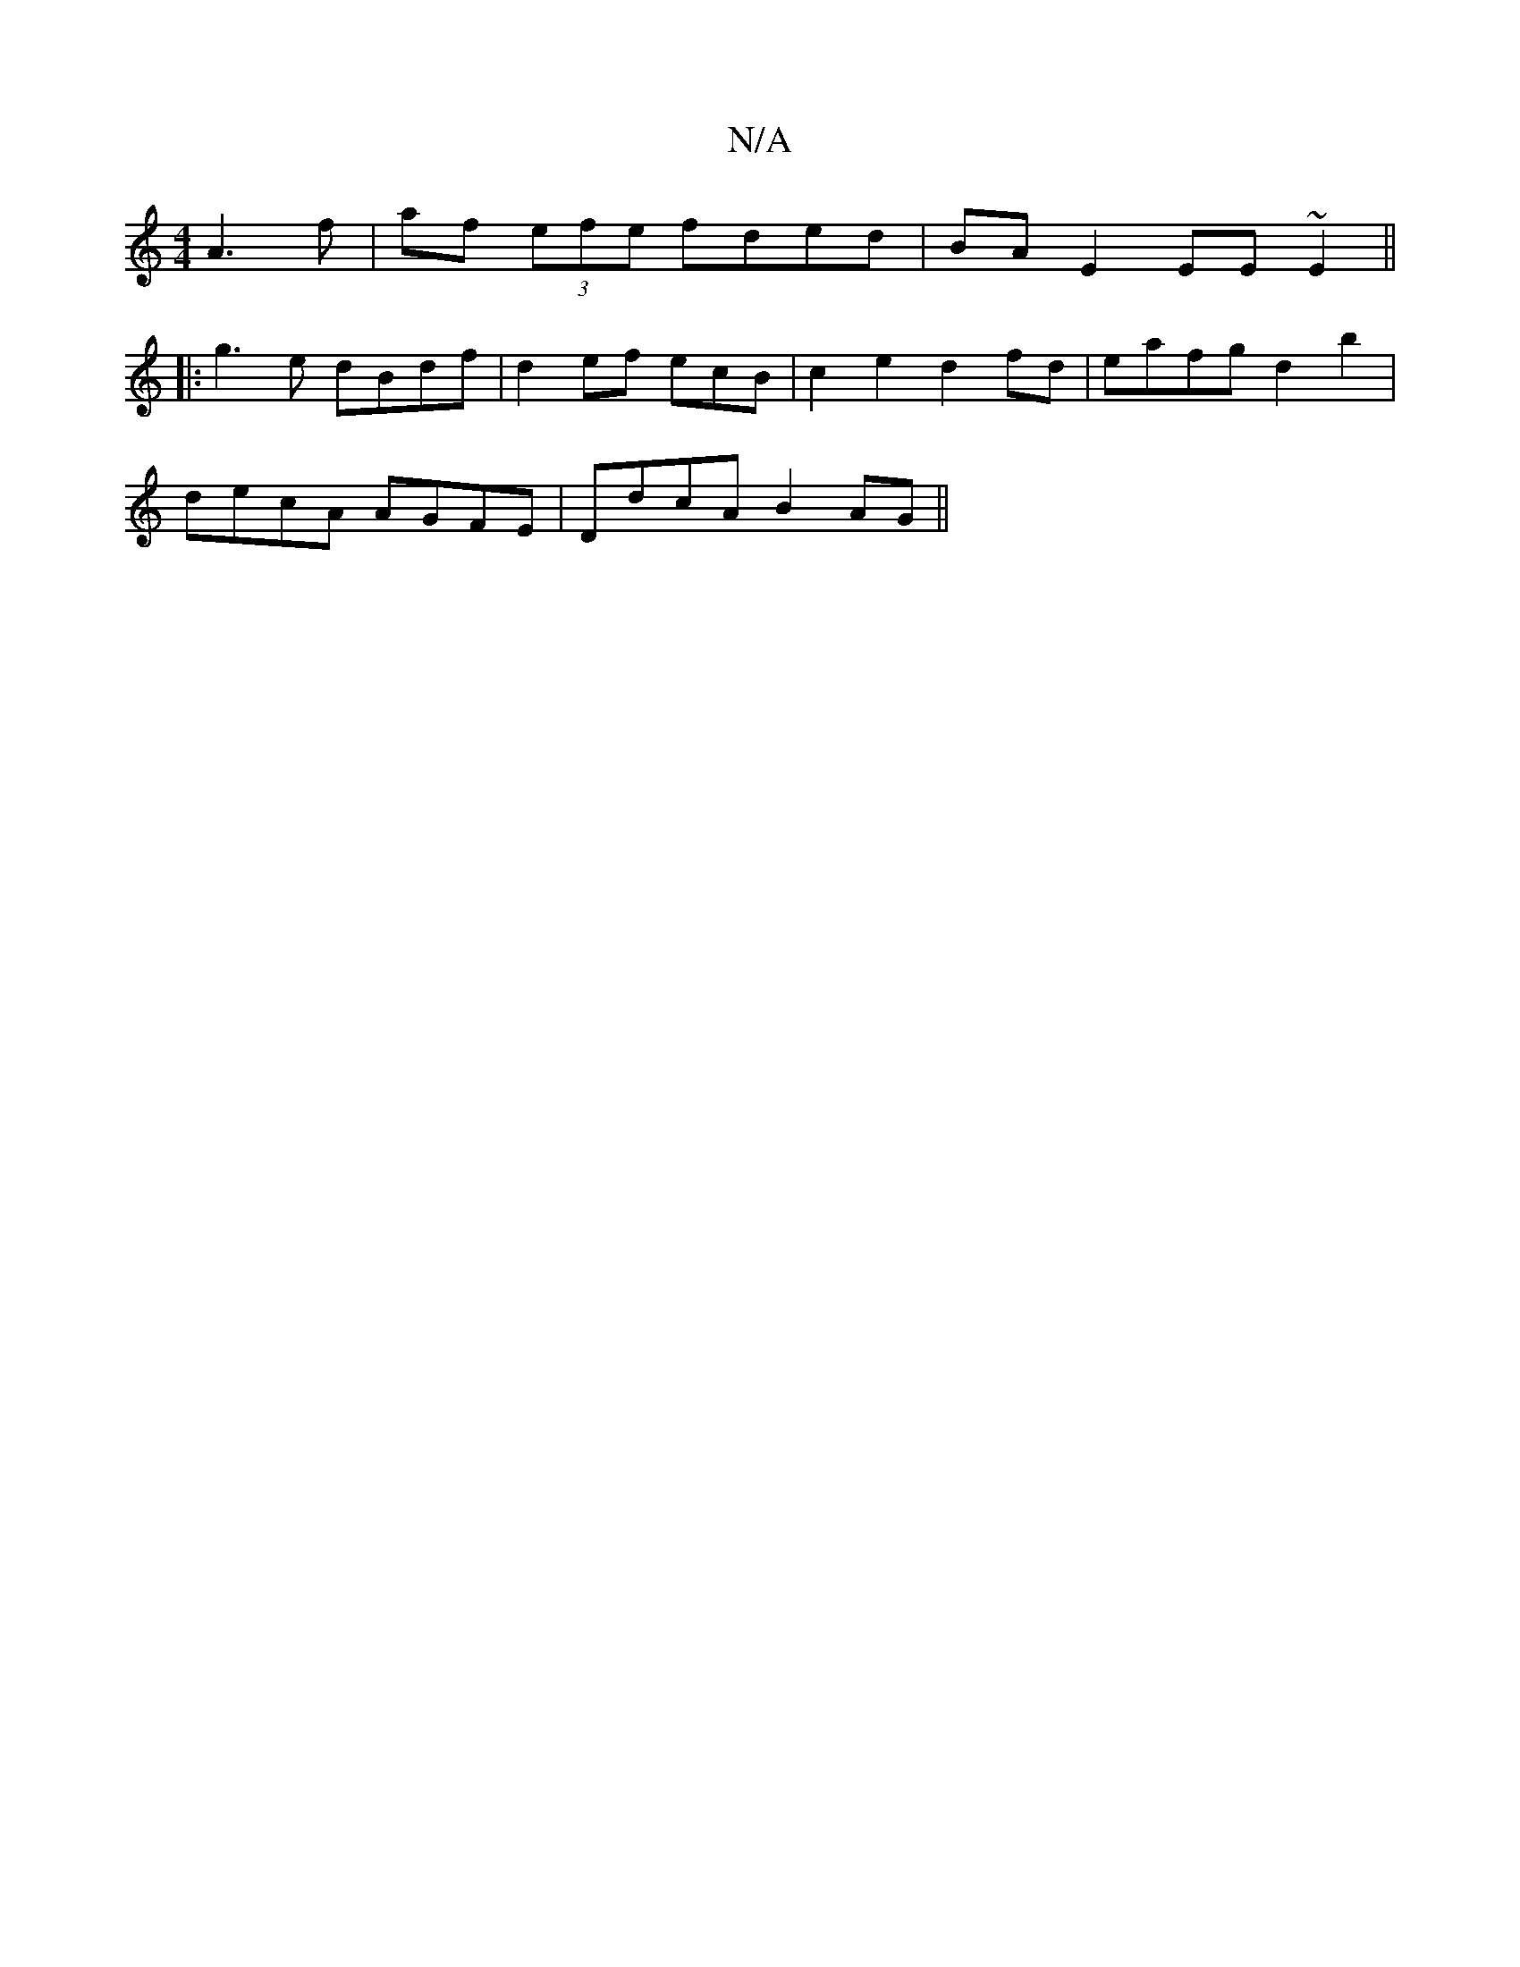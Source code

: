 X:1
T:N/A
M:4/4
R:N/A
K:Cmajor
 A3f| af (3efe fded | BA E2 EE~E2||
|:g3e dBdf | d2ef ecB1 | c2 e2 d2fd | eafg d2 b2 |
decA AGFE | DdcA B2 AG ||

|: D2 GA G2 c:|
c | cA BE D2 FD | DFED dcBA | 
ABcD BE E2 :|

A2 de d2 | e3 B BB |
{d}